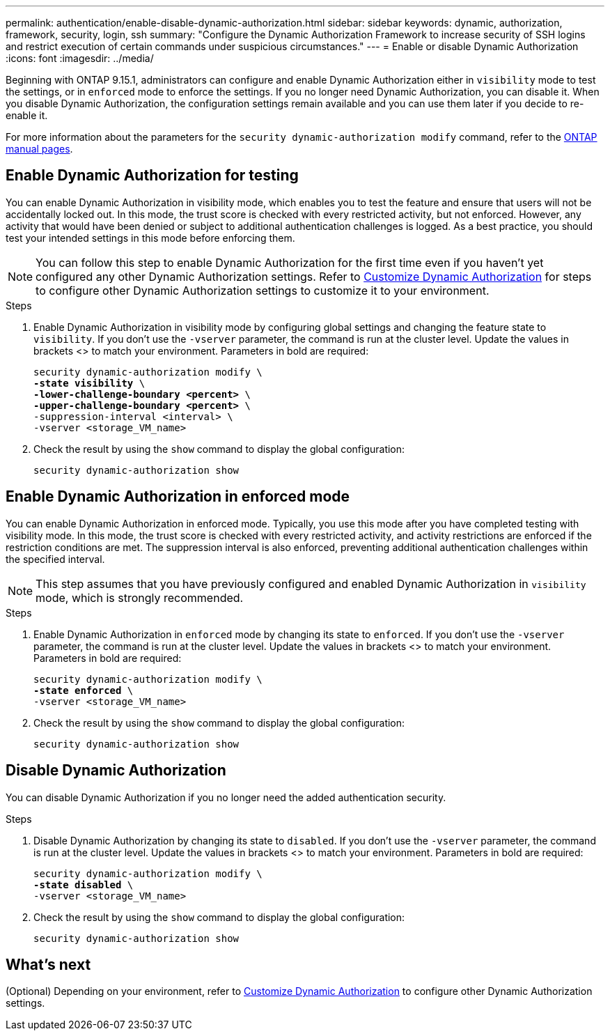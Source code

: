 ---
permalink: authentication/enable-disable-dynamic-authorization.html
sidebar: sidebar
keywords: dynamic, authorization, framework, security, login, ssh
summary: "Configure the Dynamic Authorization Framework to increase security of SSH logins and restrict execution of certain commands under suspicious circumstances."
---
= Enable or disable Dynamic Authorization
:icons: font
:imagesdir: ../media/

[.lead]
Beginning with ONTAP 9.15.1, administrators can configure and enable Dynamic Authorization either in `visibility` mode to test the settings, or in `enforced` mode to enforce the settings. If you no longer need Dynamic Authorization, you can disable it. When you disable Dynamic Authorization, the configuration settings remain available and you can use them later if you decide to re-enable it.

//.Before you begin
//Ensure that you have created a Dynamic Authorization configuration. Refer to link:configure-dynamic-authorization.html[Configure Dynamic Authorization] for instructions.

For more information about the parameters for the `security dynamic-authorization modify` command, refer to the https://docs.netapp.com/us-en/ontap-cli-9151/security-dynamic-authorization-modify.html[ONTAP manual pages^].

== Enable Dynamic Authorization for testing
You can enable Dynamic Authorization in visibility mode, which enables you to test the feature and ensure that users will not be accidentally locked out. In this mode, the trust score is checked with every restricted activity, but not enforced. However, any activity that would have been denied or subject to additional authentication challenges is logged. As a best practice, you should test your intended settings in this mode before enforcing them.

NOTE: You can follow this step to enable Dynamic Authorization for the first time even if you haven't yet configured any other Dynamic Authorization settings. Refer to link:configure-dynamic-authorization.html[Customize Dynamic Authorization^] for steps to configure other Dynamic Authorization settings to customize it to your environment.

.Steps

. Enable Dynamic Authorization in visibility mode by configuring global settings and changing the feature state to `visibility`. If you don't use the `-vserver` parameter, the command is run at the cluster level. Update the values in brackets <> to match your environment. Parameters in bold are required:
+
[source,subs="specialcharacters,quotes"]
----
security dynamic-authorization modify \
*-state visibility* \
*-lower-challenge-boundary <percent>* \
*-upper-challenge-boundary <percent>* \
-suppression-interval <interval> \
-vserver <storage_VM_name>
----
. Check the result by using the `show` command to display the global configuration:
+
[source,console]
----
security dynamic-authorization show
----

== Enable Dynamic Authorization in enforced mode
You can enable Dynamic Authorization in enforced mode. Typically, you use this mode after you have completed testing with visibility mode. In this mode, the trust score is checked with every restricted activity, and activity restrictions are enforced if the restriction conditions are met. The suppression interval is also enforced, preventing additional authentication challenges within the specified interval. 

NOTE: This step assumes that you have previously configured and enabled Dynamic Authorization in `visibility` mode, which is strongly recommended.

.Steps

. Enable Dynamic Authorization in `enforced` mode by changing its state to `enforced`. If you don't use the `-vserver` parameter, the command is run at the cluster level. Update the values in brackets <> to match your environment. Parameters in bold are required:
+
[source,subs="specialcharacters,quotes"]
----
security dynamic-authorization modify \
*-state enforced* \
-vserver <storage_VM_name>
----
. Check the result by using the `show` command to display the global configuration:
+
[source,console]
----
security dynamic-authorization show
----

== Disable Dynamic Authorization
You can disable Dynamic Authorization if you no longer need the added authentication security.

.Steps

. Disable Dynamic Authorization by changing its state to `disabled`. If you don't use the `-vserver` parameter, the command is run at the cluster level. Update the values in brackets <> to match your environment. Parameters in bold are required:
+
[source,subs="specialcharacters,quotes"]
----
security dynamic-authorization modify \
*-state disabled* \
-vserver <storage_VM_name>
----
. Check the result by using the `show` command to display the global configuration:
+
[source,console]
----
security dynamic-authorization show
----

== What's next

(Optional) Depending on your environment, refer to link:configure-dynamic-authorization.html[Customize Dynamic Authorization^] to configure other Dynamic Authorization settings.